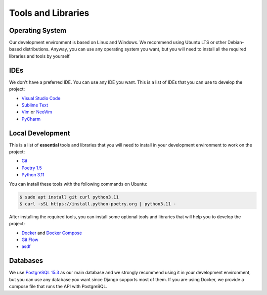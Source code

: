 Tools and Libraries
===================

Operating System
----------------

Our development environment is based on Linux and Windows. We recommend using
Ubuntu LTS or other Debian-based distributions. Anyway, you can use any
operating system you want, but you will need to install all the required
libraries and tools by yourself.

IDEs
----

We don't have a preferred IDE. You can use any IDE you want. This is a list of
IDEs that you can use to develop the project:

* `Visual Studio Code <https://code.visualstudio.com/>`_
* `Sublime Text <https://www.sublimetext.com/>`_
* `Vim <https://www.vim.org/>`_ or `NeoVim <https://neovim.io/>`_
* `PyCharm <https://www.jetbrains.com/pycharm/>`_

Local Development
-----------------

This is a list of **essential** tools and libraries that you will need to
install in your development environment to work on the project:

* `Git <https://git-scm.com/>`_
* `Poetry 1.5 <https://python-poetry.org/>`_
* `Python 3.11 <https://www.python.org/>`_

You can install these tools with the following commands on Ubuntu:

.. code-block:: bash

  $ sudo apt install git curl python3.11
  $ curl -sSL https://install.python-poetry.org | python3.11 -

After installing the required tools, you can install some optional tools and
libraries that will help you to develop the project:

* `Docker <https://www.docker.com/>`_ and
  `Docker Compose <https://docs.docker.com/compose/>`_
* `Git Flow <https://github.com/nvie/gitflow>`_
* `asdf <https://asdf-vm.com/>`_



Databases
---------

We use `PostgreSQL 15.3 <https://www.postgresql.org/>`_ as our main database
and we strongly recommend using it in your development environment, but you
can use any database you want since Django supports most of them. If you are
using Docker, we provide a compose file that runs the API with PostgreSQL.
